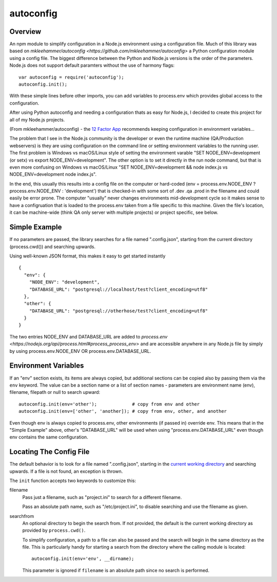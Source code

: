 autoconfig
==========

Overview
--------

An npm module to simplify configuration in a Node.js environment using a configuration file.
Much of this library was based on `mkleehammer/autoconfig
<https://github.com/mkleehammer/autoconfig>` a Python configuration module using a config
file.  The biggest difference between the Python and Node.js versions is the order of the
parameters.  Node.js does not support default paramters without the use of harmony flags::

  var autoconfig = require('autoconfig');
  autoconfig.init();

With these simple lines before other imports, you can add variables to process.env which
provides global access to the configuration.

After using Python autoconfig and needing a configuration thats as easy for Node.js, I decided
to create this project for all of my Node.js projects.

(From mkleehammer/autoconfig) - the `12 Factor App <http://12factor.net>`_ recommends keeping
configuration in environment variables...

The problem that I see in the Node.js community is the developer or even the runtime machine
(QA/Production webservers) is they are using configuration on the command line or setting
environment variables to the running user.  The first problem is Windows vs macOS/Linux style
of setting the environment varable "SET NODE_ENV=development (or setx) vs export
NODE_ENV=development".  The other option is to set it directly in the run node command, but
that is even more confusing on Windows vs macOS/Linux "SET NODE_ENV=development && node
index.js vs NODE_ENV=development node index.js".

In the end, this usually this results into a config file on the computer or hard-coded (env =
process.env.NODE_ENV ? process.env.NODE_ENV : 'development') that is checked-in with some sort
of .dev .qa .prod in the filename and could easily be error prone. The computer "usually" never
changes environments mid-development cycle so it makes sense to have a configruation that is
loaded to the process.env taken from a file specific to this machine. Given the file's
location, it can be machine-wide (think QA only server with multiple projects) or project
specific, see below.


Simple Example
--------------

If no parameters are passed, the library searches for a file named ".config.json", starting
from the current directory (process.cwd()) and searching upwards.

Using well-known JSON format, this makes it easy to get started instantly

::

  {
    "env": {
      "NODE_ENV": "development",
      "DATABASE_URL": "postgresql://localhost/test?client_encoding=utf8"
    },
    "other": {
      "DATABASE_URL": "postgresql://otherhose/test?client_encoding=utf8"
    }
  }

The two entries NODE_ENV and DATABASE_URL are added to `process.env
<https://nodejs.org/api/process.html#process_process_env>` and are accessible anywhere in any
Node.js file by simply by using process.env.NODE_ENV OR process.env.DATABASE_URL.


Environment Variables
---------------------

If an "env" section exists, its items are always copied, but additional sections can be copied
also by passing them via the ``env`` keyword.  The value can be a section name or a list of
section names - parameters are environment name (env), filename, filepath or null to search upward::

  autoconfig.init(env='other');             # copy from env and other
  autoconfig.init(env=['other', 'another]); # copy from env, other, and another

Even though env is always copied to process.env, other environments (if passed in) override
env.  This means that in the "Simple Example" above, other's "DATABASE_URL" will be used when
using "process.env.DATABASE_URL" even though env contains the same configuration.


Locating The Config File
------------------------

The default behavior is to look for a file named ".config.json", starting in the `current working
directory <https://nodejs.org/api/process.html#process_process_cwd>`_ and searching upwards.  If
a file is not found, an exception is thrown.

The ``init`` function accepts two keywords to customize this:

filename
  Pass just a filename, such as "project.ini" to search for a different filename.

  Pass an absolute path name, such as "/etc/project.ini", to disable searching and use the
  filename as given.

searchfrom
  An optional directory to begin the search from.  If not provided, the default is the current
  working directory as provided by ``process.cwd()``.

  To simplify configuration, a path to a file can also be passed and the search will begin in
  the same directory as the file.  This is particularly handy for starting a search from the
  directory where the calling module is located::

    autoconfig.init(env='env', __dirname);

  This parameter is ignored if ``filename`` is an absolute path since no search is performed.
